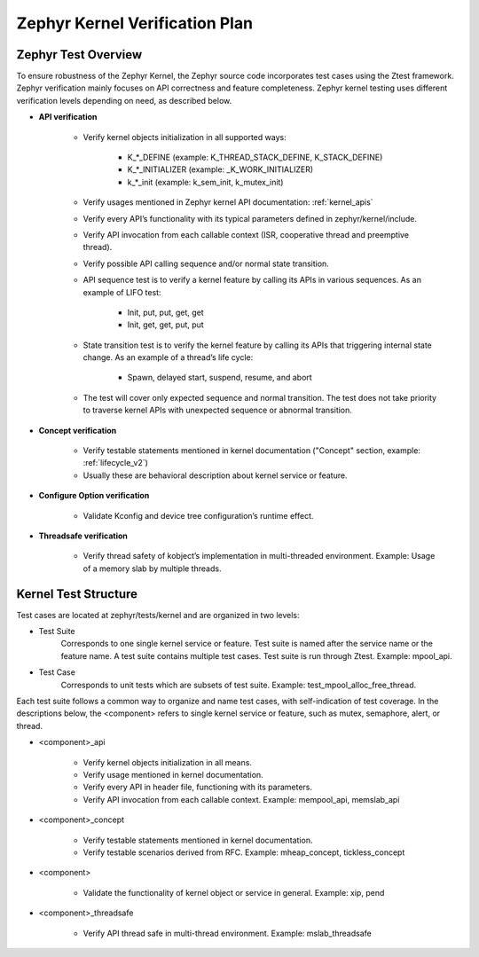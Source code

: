 .. _kernel_plan:

Zephyr Kernel Verification Plan
###############################

Zephyr Test Overview
********************

To ensure robustness of the Zephyr Kernel, the Zephyr source code incorporates
test cases using the Ztest framework. Zephyr verification mainly focuses on
API correctness and feature completeness. Zephyr kernel testing uses different
verification levels depending on need, as described below.

* **API verification**

    * Verify kernel objects initialization in all supported ways:

        * K\_\*\_DEFINE (example: K\_THREAD\_STACK\_DEFINE, K\_STACK\_DEFINE)
        * K\_\*\_INITIALIZER (example: \_K\_WORK\_INITIALIZER)
        * k\_\*\_init (example: k\_sem\_init, k\_mutex\_init)

    * Verify usages mentioned in Zephyr kernel API documentation:
      :ref:`kernel_apis`

    * Verify every API’s functionality with its typical parameters defined in
      zephyr/kernel/include.

    * Verify API invocation from each callable context (ISR, cooperative
      thread and preemptive thread).

    * Verify possible API calling sequence and/or normal state transition.

    * API sequence test is to verify a kernel feature by calling its APIs
      in various sequences. As an example of LIFO test:

        * Init, put, put, get, get
        * Init, get, get, put, put

    * State transition test is to verify the kernel feature by calling its
      APIs that triggering internal state change.
      As an example of a thread’s life cycle:

        * Spawn, delayed start, suspend, resume, and abort

    * The test will cover only expected sequence and normal transition.
      The test does not take priority to traverse kernel APIs with
      unexpected sequence or abnormal transition.

* **Concept verification**

    * Verify testable statements mentioned in kernel documentation
      ("Concept" section, example: :ref:`lifecycle_v2`)

    * Usually these are behavioral description about kernel service or
      feature.

* **Configure Option verification**

    * Validate Kconfig and device tree configuration’s runtime effect.

* **Threadsafe verification**

    * Verify thread safety of kobject’s implementation in multi-threaded
      environment. Example: Usage of a memory slab by multiple threads.

Kernel Test Structure
*********************

Test cases are located at zephyr/tests/kernel and are organized
in two levels:

* Test Suite
    Corresponds to one single kernel service or feature. Test suite is named
    after the service name or the feature name. A test suite contains multiple
    test cases. Test suite is run through Ztest. Example: mpool_api.

* Test Case
    Corresponds to unit tests which are subsets of test suite.
    Example: test_mpool_alloc_free_thread.

Each test suite follows a common way to organize and name
test cases, with self-indication of test coverage. In the descriptions
below, the <component> refers to single kernel service or feature,
such as mutex, semaphore, alert, or thread.

* <component>_api

   * Verify kernel objects initialization in all means.

   * Verify usage mentioned in kernel documentation.

   * Verify every API in header file, functioning with its parameters.

   * Verify API invocation from each callable context.
     Example: mempool_api, memslab_api

* <component>_concept

   * Verify testable statements mentioned in kernel documentation.

   * Verify testable scenarios derived from RFC.
     Example: mheap_concept, tickless_concept

* <component>

   * Validate the functionality of kernel object or service in general.
     Example: xip, pend

* <component>_threadsafe

   * Verify API thread safe in multi-thread environment.
     Example: mslab_threadsafe

